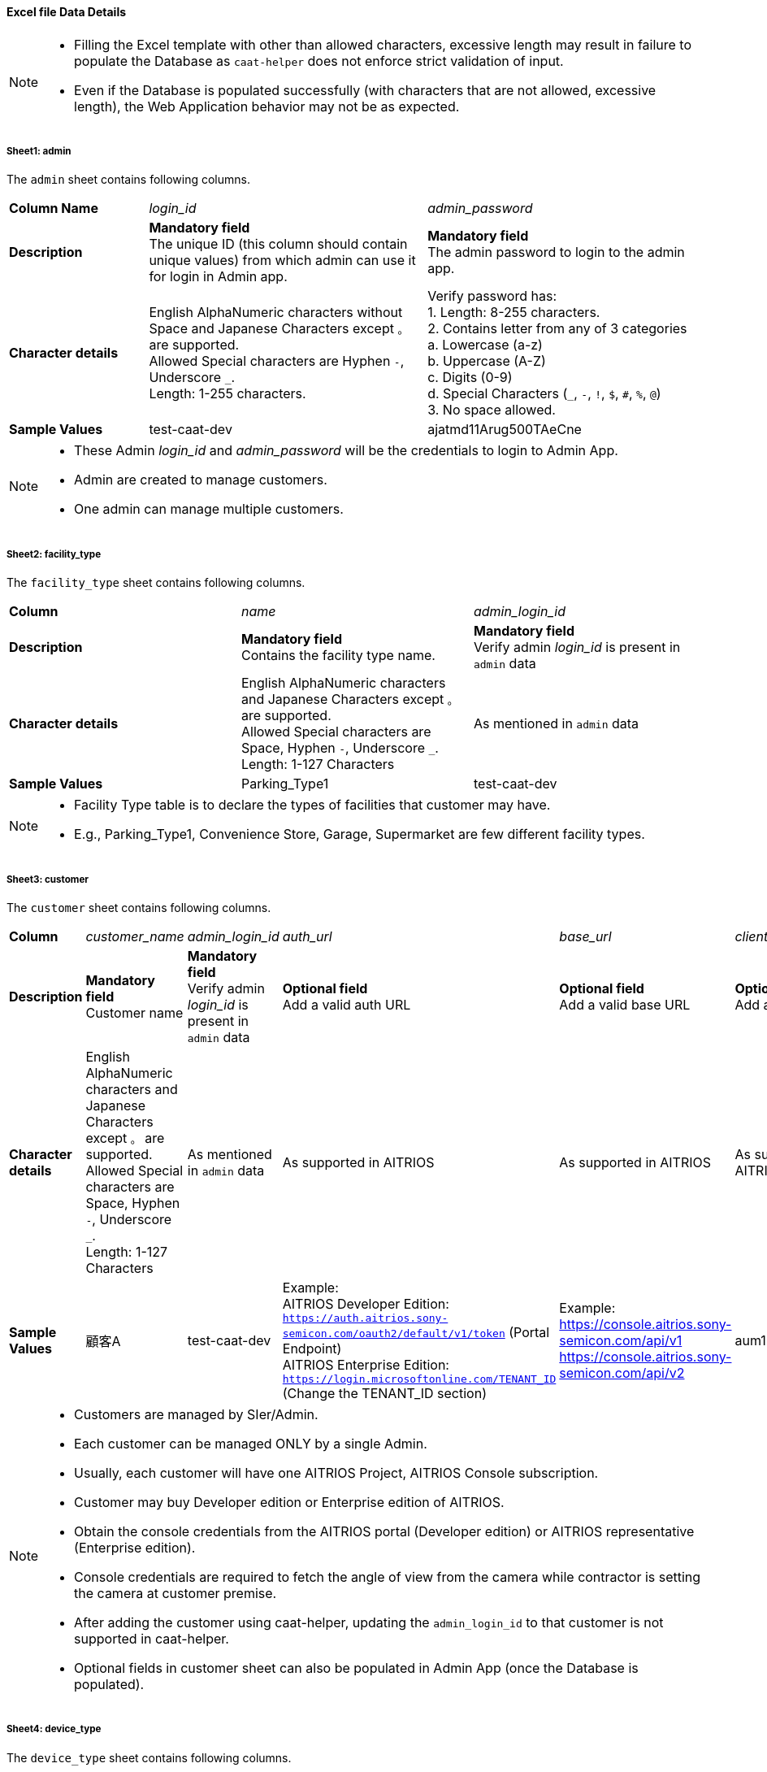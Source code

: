 
==== Excel file Data Details

[NOTE]
====
- Filling the Excel template with other than allowed characters, excessive length may result in failure to populate the Database as `caat-helper` does not enforce strict validation of input.
- Even if the Database is populated successfully (with characters that are not allowed, excessive length), the Web Application behavior may not be as expected.
====

===== Sheet1: admin

The `admin` sheet contains following columns.

[%noheader, cols="1,2,2"]
|===
|**Column Name** ^| _login_id_ ^| _admin_password_

|**Description**
| **Mandatory field** +
The unique ID (this column should contain unique values) from which admin can use it for login in Admin app.
| **Mandatory field** +
The admin password to login to the admin app.

|**Character details**
|English AlphaNumeric characters without Space and Japanese Characters except `。` are supported. +
Allowed Special characters are Hyphen `-`, Underscore `_`. +
Length: 1-255 characters.
|Verify password has: +
1. Length: 8-255 characters. +
2. Contains letter from any of 3 categories +
    a. Lowercase (a-z) +
    b. Uppercase (A-Z) +
    c. Digits (0-9) +
    d. Special Characters (`_`, `-`, `!`, `$`, `#`, `%`, `@`) +
3. No space allowed. +

|**Sample Values**
|test-caat-dev
|ajatmd11Arug500TAeCne
|===


[NOTE]
====
* These Admin _login_id_ and _admin_password_ will be the credentials to login to Admin App.
* Admin are created to manage customers.
* One admin can manage multiple customers.
====


===== Sheet2: facility_type

The `facility_type` sheet contains following columns.

[%noheader, cols="3"]
|===
| **Column** ^| _name_ ^| _admin_login_id_
|**Description** | **Mandatory field** +
Contains the facility type name.
| **Mandatory field** +
Verify admin _login_id_ is present in `admin` data

|**Character details**
| English AlphaNumeric characters and Japanese Characters except `。` are supported. +
Allowed Special characters are Space, Hyphen `-`, Underscore `_`. +
Length: 1-127 Characters
|As mentioned in `admin` data

| **Sample Values** | Parking_Type1 | test-caat-dev
|===

[NOTE]
====
* Facility Type table is to declare the types of facilities that customer may have.
* E.g., Parking_Type1, Convenience Store, Garage, Supermarket are few different facility types.
====

===== Sheet3: customer

The `customer` sheet contains following columns.

[%noheader, cols="8"]
|===
| **Column** ^| _customer_name_ ^| _admin_login_id_ ^| _auth_url_ ^| _base_url_ ^| _client_id_ ^| client_secret ^| application_id

| **Description**
| **Mandatory field** +
Customer name
| **Mandatory field** +
Verify admin _login_id_ is present in `admin` data
| **Optional field** +
Add a valid auth URL
| **Optional field** +
Add a valid base URL
| **Optional field** +
Add a valid client ID
| **Optional field** +
Add a valid client secret
| **Optional field** +
Verify application ID is in valid format

|**Character details**
| English AlphaNumeric characters and Japanese Characters except `。` are supported. +
Allowed Special characters are Space, Hyphen `-`, Underscore `_`. +
Length: 1-127 Characters
|As mentioned in `admin` data
|As supported in AITRIOS
|As supported in AITRIOS
|As supported in AITRIOS
|As supported in AITRIOS
|As supported in AITRIOS

| **Sample Values**
| 顧客A
| test-caat-dev
| Example: +
AITRIOS Developer Edition: +
`https://auth.aitrios.sony-semicon.com/oauth2/default/v1/token` (Portal Endpoint) +
AITRIOS Enterprise Edition: +
`https://login.microsoftonline.com/TENANT_ID` (Change the TENANT_ID section)
| Example: +
https://console.aitrios.sony-semicon.com/api/v1
https://console.aitrios.sony-semicon.com/api/v2
| aum12d4cp2jbcfl12112
| df457d4cp2jbcfl12154
| Empty for developer edition and `Application ID` in case of enterprise edition

|===


[NOTE]
====
* Customers are managed by SIer/Admin.
* Each customer can be managed ONLY by a single Admin.
* Usually, each customer will have one AITRIOS Project, AITRIOS Console subscription.
* Customer may buy Developer edition or Enterprise edition of AITRIOS.
* Obtain the console credentials from the AITRIOS portal (Developer edition) or AITRIOS representative (Enterprise edition).
* Console credentials are required to fetch the angle of view from the camera  while contractor is setting the camera at customer premise.
* After adding the customer using caat-helper, updating the `admin_login_id` to that customer is not supported in caat-helper.
* Optional fields in customer sheet can also be populated in Admin App (once the Database is populated).
====


===== Sheet4: device_type

The `device_type` sheet contains following columns.

[%noheader, cols="4"]
|===
| **Column** ^| _name_ ^| _sample_image_path_ ^| _admin_login_id_
| **Description** | **Mandatory field** +
Contains the device type name. | **Mandatory field** +
Path to the sample image.
| **Mandatory field** +
Verify admin _login_id_ is present in `admin` data

|**Character details**
| English AlphaNumeric characters and Japanese Characters except `。` are supported. +
Allowed Special characters are Space, Hyphen `-`, Underscore `_`. +
Length: 1-127 Characters
| Make sure the images are present in the machine that run `caat-helper`. +
Sample image extension can be `.jpeg` or `.jpg` or `.png`. +
Mention the absolute path to the image.
|As mentioned in `admin` data

| **Sample Values**| GarageDevice | /path/to/sample-images/garage.jpeg | test-caat-dev
|===

[NOTE]
====
* Device Type table is to declare the types of devices that will be installed at customer' facilities(premise)
* E.g., Device to be installed at the shop entry/exit, one near the cashier counter, one right in the middle of the shop.
* Sample images are the images that will be displayed in contractor app as reference image  while contractor adjusts the camera angle.
* This tool will only accept sample image data size up to 1MB.
====


===== Sheet5: facility

The `facility` sheet contains following columns.

[%noheader, cols="9"]
|===
| **Column** | _facility_name_ | _prefecture_ | _municipality_ | _effective_start_jst_ | _effective_end_jst_ | _customer_name_ | _facility_type_ | _admin_login_id_
| **Description**   | **Mandatory field** +
Add a valid facility name. | **Mandatory field** +
Add the prefecture where the facility is located | **Mandatory field** +
Add municipality to link to the facility | **Mandatory field** +
Add start time and verify effective start time is a valid date and in the **future** | **Mandatory field** +
Add end time and verify effective end time is a valid date and greater than effective start time | **Mandatory field** +
Add customer name to link to the facility and verify the customer name exists in the `customer` sheet | **Mandatory field** +
Mention the facility type and verify it is present in the facility_type sheet | **Mandatory field** +
Verify admin _login_id_ is present in `admin` data

|**Character details**
3+| English AlphaNumeric characters and Japanese Characters except `。` are supported. +
Allowed Special characters are Space, Hyphen `-`, Underscore `_`. +
Length: 1-127 Characters
2+|Accepted date time format: +
`YYYY-MM-DDTHH:MM:SS+00:00`
|As mentioned in `customer` data
|As mentioned in `facility_type` data
|As mentioned in `admin` data

| **Sample Values** | パーキング1 | 神奈川県  | 厚木市 | 2024-06-28T09:00:00+00:00 | 2024-12-14T09:00:00+00:00 | 顧客A |Parking_Type1 | test-caat-dev
|===


[NOTE]
====
* Facility belongs to a customer.
* Each customer can have as many facilities as needed.
* Facility table consists the details regarding the facility at which the cameras will be installed.
* Facility will have attributes like, location details - Prefecture, Municipality
* After adding the facility using caat-helper, updating the `customer_name` of that facility is not supported in caat-helper.
====

===== Sheet6: device

The `device` sheet contains following columns.

[%noheader, cols="9"]
|===
| **Column** | _device_name_ | _device_id_ | _customer_name_ | _facility_name_ | _device_type_name_ | _facility_prefecture_ | _facility_municipality_ | _admin_login_id_
| **Description** | **Mandatory field** +
Add a valid device name. | **Mandatory field** +
Add a valid device_id | **Mandatory field** +
Add customer name to link to the device and verify the customer name exists in the `customer` sheet | **Mandatory field** +
Add facility name to link to the facility and verify the facility name is present in the `facility` sheet | **Mandatory field** +
Add device type name to link to the device type and verify device type name is present in the `device_type` sheet | **Mandatory field** +
Facility location details - Prefecture | **Mandatory field** +
Facility location details - Municipality | **Mandatory field** +
Verify admin _login_id_ is present in `admin` data


|**Character details**
| English AlphaNumeric characters and Japanese Characters except `。` are supported. +
Allowed Special characters are Space, Hyphen `-`, Underscore `_`. +
Length: 1-127 Characters
|As supported in AITRIOS
|As mentioned in `customer` data
|As mentioned in `facility` data
|As mentioned in `device_type` data
|As mentioned in `facility` data
|As mentioned in `facility` data
|As mentioned in `admin` data


| **Sample Values** | DEVICE_SZP123S_0001 | Aid-00010004-0000-2000-0000-000000000000 | 顧客A | パーキング1 | GarageDevice | 神奈川県 | 厚木市 | test-caat-dev
|===

[NOTE]
====
* _device_name_ can be anything of user choice.
* _device_id_ must match with the ID that is enrolled in AITRIOS Console.
* It is assumed that the device is enrolled to AITRIOS before using the AAT application (by Contractor/Admin).
* Device is linked to facility where it will be installed.
* Following Edge AI Device types are supported:
    ** SZP123S-001
    ** AIH-lVRW2
    ** CSV26
    ** AIH-IPRSW
====
